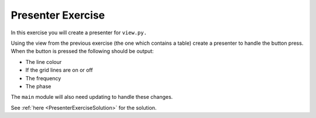==================
Presenter Exercise
==================

In this exercise you will create a presenter for ``view.py.``

Using the view from the previous exercise (the one which contains a
table) create a presenter to handle the button press. When the button
is pressed the following should be output:

- The line colour
- If the grid lines are on or off
- The frequency
- The phase

The ``main`` module will also need updating to handle these changes.

See :ref:`here <PresenterExerciseSolution>` for the solution.
